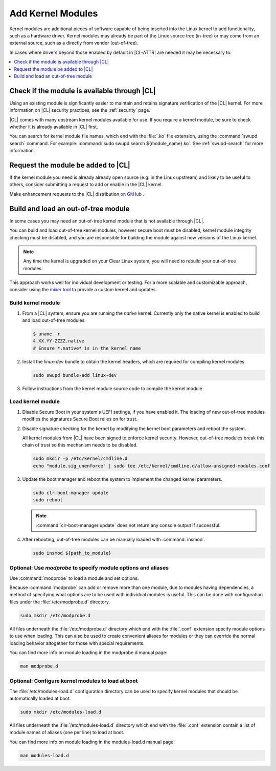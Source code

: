 .. _kernel-modules:

Add Kernel Modules 
##################

Kernel modules are additional pieces of software capable of being inserted 
into the Linux kernel to add functionality, such as a hardware driver. 
Kernel modules may already be part of the Linux source tree (in-tree) or may 
come from an external source, such as a directly from vendor (out-of-tree).  

In cases where drivers beyond those enabled by default in |CL-ATTR| are
needed it may be necessary to:

.. contents:: :local:
   :depth: 1
   :backlinks: top

Check if the module is available through |CL|
=============================================

Using an existing module is significantly easier to maintain and retains 
signature verification of the |CL| kernel. For more information on |CL| 
security practices, see the :ref:`security` page.

|CL| comes with many upstream kernel modules available for use.  If 
you require a kernel module, be sure to check whether it is already available in |CL| first. 

You can search for kernel module file names, which end with the :file:`.ko` 
file extension, using the :command:`swupd search` command. For example: 
:command:`sudo swupd search ${module_name}.ko`.
See :ref:`swupd-search` for more information. 

Request the module be added to |CL|
===================================

If the kernel module you need is already already open source 
(e.g. in the Linux upstream) and likely to be useful to others, 
consider submitting a request to add or enable in the |CL| kernel.

Make enhancement requests to the |CL| distribution `on GitHub`_ .

Build and load an out-of-tree module
====================================

In some cases you may need an out-of-tree kernel module that is not 
available through |CL|.

You can build and load out-of-tree kernel modules, however secure boot
must be disabled, kernel module integrity checking must be disabled, and
you are responsible for building the module against new versions of the
Linux kernel.

.. note::

   Any time the kernel is upgraded on your Clear Linux system, you will 
   need to rebuild your out-of-tree modules.

This approach works well for individual development or testing. 
For a more scalable and customizable approach, consider using the 
`mixer tool`_ to provide a custom kernel and updates.

Build kernel module
-------------------

#. From a |CL| system, ensure you are running the *native* kernel. 
   Currently only the native kernel is enabled to build and load
   out-of-tree modules.

   .. code-block:: bash

      $ uname -r
      4.XX.YY-ZZZZ.native
      # Ensure *.native* is in the kernel name

#. Install the `linux-dev` bundle to obtain the kernel headers, which are
   required for compiling kernel modules

   .. code-block:: bash

      sudo swupd bundle-add linux-dev

#. Follow instructions from the kernel module source code to compile the 
   kernel module


Load kernel module
------------------

#. Disable Secure Boot in your system's UEFI settings, if you have enabled
   it. The loading of new out-of-tree modules modifies the signatures Secure
   Boot relies on for trust. 


#. Disable signature checking for the kernel by modifying the kernel boot 
   parameters and reboot the system. 

   All kernel modules from |CL| have been signed to enforce kernel security. 
   However, out-of-tree modules break this chain of trust so this mechanism 
   needs to be disabled.
  
   .. code-block:: bash

      sudo mkdir -p /etc/kernel/cmdline.d
      echo "module.sig_unenforce" | sudo tee /etc/kernel/cmdline.d/allow-unsigned-modules.conf

#. Update the boot manager and reboot the system to implement the changed 
   kernel parameters.

   .. code-block:: bash

        sudo clr-boot-manager update
        sudo reboot

   .. note::

      :command:`clr-boot-manager update` does not return any
      console output if successful.

   
#. After rebooting, out-of-tree modules can be manually loaded with 
   :command:`insmod`. 

   .. code-block:: bash

      sudo insmod ${path_to_module}


Optional: Use `modprobe` to specify module options and aliases
--------------------------------------------------------------

Use :command:`modprobe` to load a module and set options.  

Because :command:`modprobe` can add or remove more than one module, due to 
modules having dependencies, a method of specifying what options are 
to be used with individual modules is useful. This can be done with 
configuration files under the :file:`/etc/modprobe.d` directory. 

.. code-block:: bash

   sudo mkdir /etc/modprobe.d

All files underneath the :file:`/etc/modprobe.d` directory 
which end with the :file:`.conf` extension specify module options to use when
loading. This can also be used to create convenient aliases for modules or 
they can override the normal loading behavior altogether for those with 
special requirements. 

You can find more info on module loading in the modprobe.d manual page:

.. code-block:: bash

   man modprobe.d

Optional: Configure kernel modules to load at boot
--------------------------------------------------

The :file:`/etc/modules-load.d` configuration directory can be used to 
specify kernel modules that should be automatically loaded at boot.

.. code-block:: bash

   sudo mkdir /etc/modules-load.d

All files underneath the :file:`/etc/modules-load.d` directory 
which end with the :file:`.conf` extension contain a list of module names 
of aliases (one per line) to load at boot.

You can find more info on module loading in the modules-load.d manual page:

.. code-block:: bash

   man modules-load.d

.. _`on GitHub`: https://github.com/clearlinux/distribution 
.. _`mixer tool`: https://clearlinux.org/features/mixer-tool